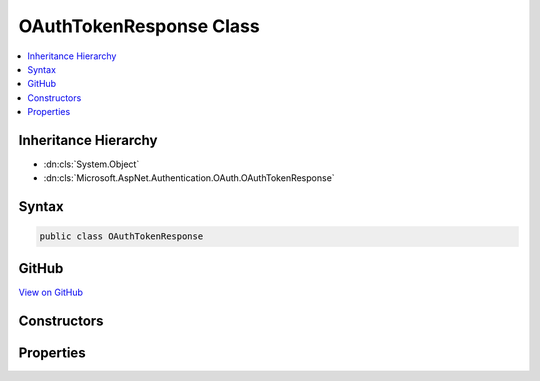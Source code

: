

OAuthTokenResponse Class
========================



.. contents:: 
   :local:







Inheritance Hierarchy
---------------------


* :dn:cls:`System.Object`
* :dn:cls:`Microsoft.AspNet.Authentication.OAuth.OAuthTokenResponse`








Syntax
------

.. code-block:: csharp

   public class OAuthTokenResponse





GitHub
------

`View on GitHub <https://github.com/aspnet/apidocs/blob/master/aspnet/security/src/Microsoft.AspNet.Authentication.OAuth/OAuthTokenResponse.cs>`_





.. dn:class:: Microsoft.AspNet.Authentication.OAuth.OAuthTokenResponse

Constructors
------------

.. dn:class:: Microsoft.AspNet.Authentication.OAuth.OAuthTokenResponse
    :noindex:
    :hidden:

    
    .. dn:constructor:: Microsoft.AspNet.Authentication.OAuth.OAuthTokenResponse.OAuthTokenResponse(Newtonsoft.Json.Linq.JObject)
    
        
        
        
        :type response: Newtonsoft.Json.Linq.JObject
    
        
        .. code-block:: csharp
    
           public OAuthTokenResponse(JObject response)
    

Properties
----------

.. dn:class:: Microsoft.AspNet.Authentication.OAuth.OAuthTokenResponse
    :noindex:
    :hidden:

    
    .. dn:property:: Microsoft.AspNet.Authentication.OAuth.OAuthTokenResponse.AccessToken
    
        
        :rtype: System.String
    
        
        .. code-block:: csharp
    
           public string AccessToken { get; set; }
    
    .. dn:property:: Microsoft.AspNet.Authentication.OAuth.OAuthTokenResponse.ExpiresIn
    
        
        :rtype: System.String
    
        
        .. code-block:: csharp
    
           public string ExpiresIn { get; set; }
    
    .. dn:property:: Microsoft.AspNet.Authentication.OAuth.OAuthTokenResponse.RefreshToken
    
        
        :rtype: System.String
    
        
        .. code-block:: csharp
    
           public string RefreshToken { get; set; }
    
    .. dn:property:: Microsoft.AspNet.Authentication.OAuth.OAuthTokenResponse.Response
    
        
        :rtype: Newtonsoft.Json.Linq.JObject
    
        
        .. code-block:: csharp
    
           public JObject Response { get; set; }
    
    .. dn:property:: Microsoft.AspNet.Authentication.OAuth.OAuthTokenResponse.TokenType
    
        
        :rtype: System.String
    
        
        .. code-block:: csharp
    
           public string TokenType { get; set; }
    


